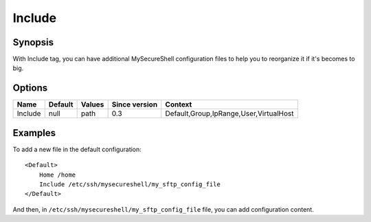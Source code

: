 Include
=======


.. highlight:: apache

Synopsis
--------
With Include tag, you can have additional MySecureShell configuration files to help you to reorganize it if it's becomes to big.

Options
-------

========== ========= ======== ============= =======
Name       Default   Values   Since version Context
========== ========= ======== ============= =======
Include    null      path     0.3           Default,Group,IpRange,User,VirtualHost
========== ========= ======== ============= =======

Examples
--------
To add a new file in the default configuration::

    <Default>
        Home /home
        Include /etc/ssh/mysecureshell/my_sftp_config_file
    </Default>

And then, in ``/etc/ssh/mysecureshell/my_sftp_config_file`` file, you can add configuration content.
